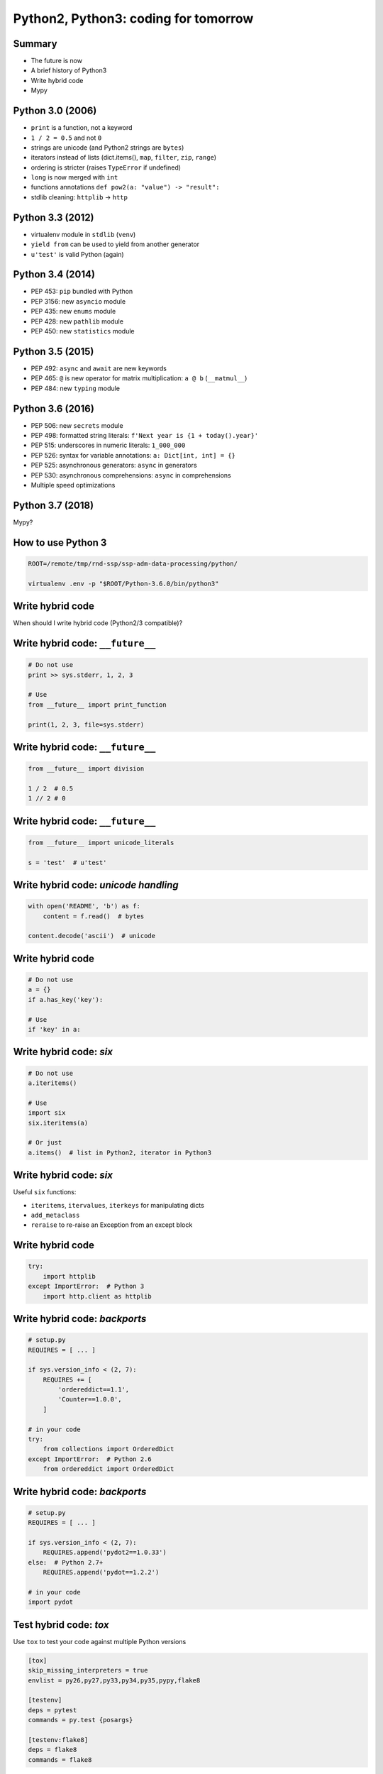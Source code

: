 
=====================================
Python2, Python3: coding for tomorrow
=====================================

-------
Summary
-------

+ The future is now
+ A brief history of Python3
+ Write hybrid code
+ Mypy

-----------------
Python 3.0 (2006)
-----------------

+ ``print`` is a function, not a keyword
+ ``1 / 2 = 0.5`` and not ``0``
+ strings are unicode (and Python2 strings are ``bytes``)
+ iterators instead of lists (dict.items(), ``map``, ``filter``, ``zip``, ``range``)
+ ordering is stricter (raises ``TypeError`` if undefined)
+ ``long`` is now merged with ``int``
+ functions annotations ``def pow2(a: "value") -> "result":``
+ stdlib cleaning: ``httplib`` -> ``http``

-----------------
Python 3.3 (2012)
-----------------

+ virtualenv module in ``stdlib`` (``venv``)
+ ``yield from`` can be used to yield from another generator
+ ``u'test'`` is valid Python (again)

-----------------
Python 3.4 (2014)
-----------------

+ PEP 453: ``pip`` bundled with Python
+ PEP 3156: new ``asyncio`` module
+ PEP 435: new ``enums`` module
+ PEP 428: new ``pathlib`` module
+ PEP 450: new ``statistics`` module

-----------------
Python 3.5 (2015)
-----------------

+ PEP 492: ``async`` and ``await`` are new keywords
+ PEP 465: ``@`` is new operator for matrix multiplication: ``a @ b`` (``__matmul__``)
+ PEP 484: new ``typing`` module

-----------------
Python 3.6 (2016)
-----------------

+ PEP 506: new ``secrets`` module
+ PEP 498: formatted string literals: ``f'Next year is {1 + today().year}'``
+ PEP 515: underscores in numeric literals: ``1_000_000``
+ PEP 526: syntax for variable annotations: ``a: Dict[int, int] = {}``
+ PEP 525: asynchronous generators: ``async`` in generators
+ PEP 530: asynchronous comprehensions: ``async`` in comprehensions
+ Multiple speed optimizations

-----------------
Python 3.7 (2018)
-----------------

Mypy?

-------------------
How to use Python 3
-------------------

.. code-block:: python

 ROOT=/remote/tmp/rnd-ssp/ssp-adm-data-processing/python/

 virtualenv .env -p "$ROOT/Python-3.6.0/bin/python3"

-----------------
Write hybrid code
-----------------

When should I write hybrid code (Python2/3 compatible)?


---------------------------------
Write hybrid code: ``__future__``
---------------------------------

.. code-block:: python

 # Do not use
 print >> sys.stderr, 1, 2, 3

 # Use
 from __future__ import print_function

 print(1, 2, 3, file=sys.stderr)

---------------------------------
Write hybrid code: ``__future__``
---------------------------------

.. code-block:: python

 from __future__ import division

 1 / 2  # 0.5
 1 // 2 # 0

---------------------------------
Write hybrid code: ``__future__``
---------------------------------

.. code-block:: python

 from __future__ import unicode_literals

 s = 'test'  # u'test'

-------------------------------------
Write hybrid code: `unicode handling`
-------------------------------------

.. code-block:: python

 with open('README', 'b') as f:
     content = f.read()  # bytes

 content.decode('ascii')  # unicode

-----------------
Write hybrid code
-----------------

.. code-block:: python

 # Do not use
 a = {}
 if a.has_key('key'):

 # Use
 if 'key' in a:

------------------------
Write hybrid code: `six`
------------------------

.. code-block:: python

 # Do not use
 a.iteritems()

 # Use
 import six
 six.iteritems(a)

 # Or just
 a.items()  # list in Python2, iterator in Python3

------------------------
Write hybrid code: `six`
------------------------

Useful ``six`` functions:

+ ``iteritems``, ``itervalues``, ``iterkeys`` for manipulating dicts
+ ``add_metaclass``
+ ``reraise`` to re-raise an Exception from an except block

-----------------
Write hybrid code
-----------------

.. code-block:: python

 try:
     import httplib
 except ImportError:  # Python 3
     import http.client as httplib

------------------------------
Write hybrid code: `backports`
------------------------------

.. code-block:: python

 # setup.py
 REQUIRES = [ ... ]

 if sys.version_info < (2, 7):
     REQUIRES += [
         'ordereddict==1.1',
         'Counter==1.0.0',
     ]

 # in your code
 try:
     from collections import OrderedDict
 except ImportError:  # Python 2.6
     from ordereddict import OrderedDict

------------------------------
Write hybrid code: `backports`
------------------------------

.. code-block:: python

 # setup.py
 REQUIRES = [ ... ]

 if sys.version_info < (2, 7):
     REQUIRES.append('pydot2==1.0.33')
 else:  # Python 2.7+
     REQUIRES.append('pydot==1.2.2')

 # in your code
 import pydot

-----------------------
Test hybrid code: `tox`
-----------------------

Use ``tox`` to test your code against multiple Python versions

.. code-block:: ini

 [tox]
 skip_missing_interpreters = true
 envlist = py26,py27,py33,py34,py35,pypy,flake8

 [testenv]
 deps = pytest
 commands = py.test {posargs}

 [testenv:flake8]
 deps = flake8
 commands = flake8

--------------------------
Write hybrid code: summary
--------------------------

+ Use ``__future__`` statements to import Python3 behavior
+ Use ``six`` if necessary
+ Use ``tox`` to test your code against multiple Python versions

----
Mypy
----

Remember function annotations in Python 3.0+?

Remember the ``typing`` module in Python 3.5+?

.. code-block:: python

 from typing import Iterator


 def fib(n: int) -> Iterator[str]:
     a, b = 0, 1
     while a < n:
         yield a
         a, b = b, a + b

----
Mypy
----

Mypy does static analysis for the type hints!

.. code-block:: bash

 $ mypy test3.py
 In function "fib":
 Incompatible types in yield (actual type "int", expected "str")

----
Mypy
----

For Python2, you need the ``typing`` backport: ``pip install typing``

You can use comments to specify types!

.. code-block:: python

 from typing import Iterator


 def fib(n):  # type: (int) -> Iterator[str]
     a, b = 0, 1
     while a < n:
         yield a
         a, b = b, a + b

----
Mypy
----

Same error:

.. code-block:: bash

 $ mypy test2a.py
 In function "fib":
 Incompatible types in yield (actual type "int", expected "str")

----
Mypy
----

Mypy will infer most types, and lets you explicitely hint types for variables in comments.

.. code-block:: python

 from typing import Dict

 d = {}  # type: Dict[int, str]
 for key in [1, 2]:
     d[key] = float(key)

Let's test this:

.. code-block:: bash

 $ mypy test2b.py
 Incompatible types in assignment (expression has type "float", target is "str")

----
Mypy
----

Remember variable type annotations in Python 3.6+?

.. code-block:: python

 from typing import Dict

 d: Dict[int, str] = {}
 for key in [1, 2]:
     d[key] = float(key)

.. code-block:: bash

 $ mypy --fast-parser --python-version 3.6 test3b.py
 Incompatible types in assignment (expression has type "float", target is "str")

----
Mypy
----

Mypy itself requires Python3, you can install it globally with:

.. code-block:: bash

 python3 -m pip install --user mypy

Or inside a Python3 virtualenv:

.. code-block:: bash

 pip install mypy
